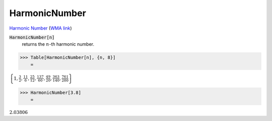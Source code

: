 HarmonicNumber
==============

`Harmonic Number <https://en.wikipedia.org/wiki/Harmonic_number>`_     (`WMA link <https://reference.wolfram.com/language/ref/HarmonicNumber.html>`_)


:code:`HarmonicNumber[n]`
    returns the :math:`n`-th harmonic number.





>>> Table[HarmonicNumber[n], {n, 8}]
    =

:math:`\left\{1,\frac{3}{2},\frac{11}{6},\frac{25}{12},\frac{137}{60},\frac{49}{20},\frac{363}{140},\frac{761}{280}\right\}`


>>> HarmonicNumber[3.8]
    =

:math:`2.03806`


